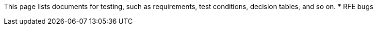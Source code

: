 This page lists documents for testing, such as requirements, test conditions, decision tables, and so on.
 * RFE bugs